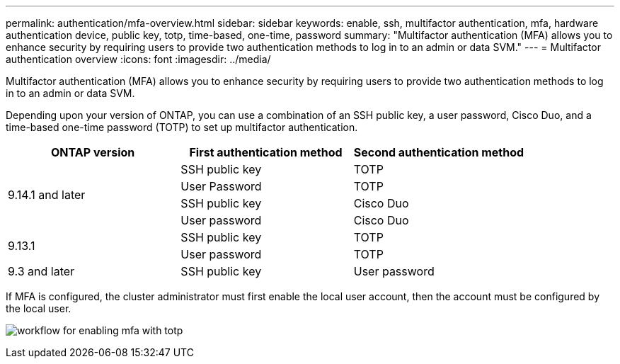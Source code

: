 ---
permalink: authentication/mfa-overview.html
sidebar: sidebar
keywords: enable, ssh, multifactor authentication, mfa, hardware authentication device, public key, totp, time-based, one-time, password
summary: "Multifactor authentication (MFA) allows you to enhance security by requiring users to provide two authentication methods to log in to an admin or data SVM."
---
= Multifactor authentication overview
:icons: font
:imagesdir: ../media/

[.lead]
Multifactor authentication (MFA) allows you to enhance security by requiring users to provide two authentication methods to log in to an admin or data SVM. 

Depending upon your version of ONTAP, you can use a combination of an SSH public key, a user password, Cisco Duo, and a time-based one-time password (TOTP) to set up multifactor authentication.

[cols="3", options="header"]
|===

|ONTAP version
|First authentication method
|Second authentication method

.4+|9.14.1 and later
|SSH public key
|TOTP

|User Password
|TOTP

|SSH public key
|Cisco Duo

|User password
|Cisco Duo

.2+|9.13.1
|SSH public key
|TOTP

|User password
|TOTP

|9.3 and later
|SSH public key
|User password
|===

If MFA is configured, the cluster administrator must first enable the local user account, then the account must be configured by the local user.

image:workflow-mfa-totp-ssh.png[workflow for enabling mfa with totp]


// 2023 May 02, Jira 912